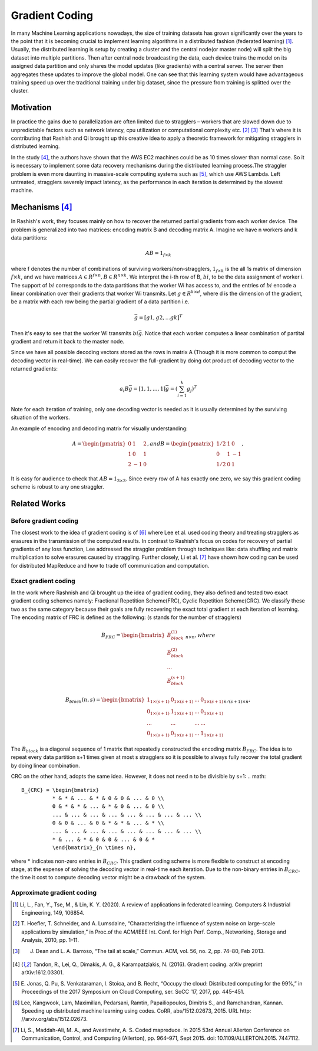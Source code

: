 Gradient Coding
===============

In many Machine Learning applications nowadays, the size of training datasets
has grown significantly over the years to the point that it
is becoming crucial to implement learning algorithms in a
distributed fashion (federated learning) [1]_. Usually, the distributed learning is setup by creating a cluster
and the central node(or master node) will split the big dataset into multiple partitions. Then after central node broadcasting the data, 
each device trains the model on its assigned data partition and only shares the model updates (like gradients) with a central server. 
The server then aggregates these updates to improve the global model. One can see that this learning system would have advantageous 
training speed up over the traditional training under big dataset, since the pressure from training is splitted over
the cluster.


Motivation
----------
In practice the gains due to parallelization are often limited due to stragglers – workers
that are slowed down due to unpredictable factors such as network latency, cpu utilization or computational 
complexity etc. [2]_ [3]_ That's where it is contributing that Rashish and Qi brought up this creative idea to apply
a theoretic framework for mitigating stragglers in distributed learning. 

In the study [4]_, the authors have shown that the AWS EC2 machines could be as 10 times slower than normal case.
So it is necessary to implement some data recovery mechanisms during the distributed learning process.The straggler 
problem is even more daunting in massive-scale computing systems such as [5]_, which use AWS Lambda. Left untreated, 
stragglers severely impact latency, as the performance in each iteration is determined by the slowest machine.

.. image:: intro/straggler_statistics.png
      :alt: Average measured communication times for a vector of dimension p = 500000 using n = 50 t2.micro worker machines (and a c3.8xlarge master machine). Error bars indicate one standard deviation.
      :width: 400px
      :height: 400px
      :align: center


Mechanisms [4]_
---------------
In Rashish's work, they focuses mainly on how to recover the returned partial gradients from each worker device. The problem
is generalized into two matrices: encoding matrix B and decoding matrix A. Imagine we have n workers and k data partitions:

.. math::

   AB = 1_{f \times k}

where f denotes the number of combinations of surviving workers/non-stragglers, :math:`1_{f \times k}` is the all 1s matrix of 
dimension :math:`f \times k`, and we have matrices :math:`A \in R^{f \times n}, B \in R^{n \times k}`.
We interpret the i-th row of B, :math:`bi`, to be the data assignment of worker i. The support of :math:`bi` corresponds
to the data partitions that the worker Wi has access to, and the entries of :math:`bi` encode a linear combination over 
their gradients that worker Wi transmits. Let :math:`g \in R^{k \times d}`, where d is the dimension of the gradient, be
a matrix with each row being the partial gradient of a data partition i.e.

.. math::

   \bar{g} = [g1,g2,...gk]^T

Then it's easy to see that the worker Wi transmits :math:`bi \bar{g}`. Notice that each worker computes a linear combination
of partital gradient and return it back to the master node. 

Since we have all possible decoding vectors stored as the rows in matrix A (Though it is more common to comput the
decoding vector in real-time). We can easily recover the full-gradient by doing dot product of decoding vector to the returned
gradients:

.. math::

   a_{i} B \bar{g} = [1,1,...,1] \bar{g} = (\sum_{i=1}^{k} g_{j})^T

Note for each iteration of training, only one decoding vector is needed as it is usually determined by the surviving
situation of the workers.

An example of encoding and decoding matrix for visually understanding:

.. math::
    A = \begin{pmatrix}
        0 & 1 & 2 \\
        1 & 0 & 1 \\
        2 & -1 & 0
        \end{pmatrix},
    and B = \begin{pmatrix}
            1/2 & 1 & 0 \\
            0 & 1 & -1 \\
            1/2 & 0 & 1
            \end{pmatrix},

It is easy for audience to check that :math:`AB=1_{3 \times 3}`. Since every row of A has exactly one zero, we say this
gradient coding scheme is robust to any one straggler.


Related Works
-------------

Before gradient coding
~~~~~~~~~~~~~~~~~~~~~~
The closest work to the idea of gradient coding is of [6]_ where Lee et al. used coding theory and treating stragglers 
as erasures in the transmission of the computed results. In contrast to Rashish's focus on codes for recovery of partial
gradients of any loss function, Lee addressed the straggler problem through techniques like: data shuffling and matrix
multiplication to solve erasures caused by straggling. Further closely, Li et al. [7]_ have shown how coding can be used 
for distributed MapReduce and how to trade off communication and computation.


Exact gradient coding
~~~~~~~~~~~~~~~~~~~~~
In the work where Rashnish and Qi brought up the idea of gradient coding, they also defined and tested two exact gradient
coding schemes namely: Fractional Repetition Scheme(FRC), Cyclic Repetition Scheme(CRC). We classify these two as the 
same category because their goals are fully recovering the exact total gradient at each iteration of learning.
The encoding matrix of FRC is defined as the following: (s stands for the number of stragglers)

.. math::
    B_{FRC} = \begin{bmatrix}
              B_{block}^{(1)} \\
              B_{block}^{(2)} \\
              ...\\
              B_{block}^{(s+1)}
              \end{bmatrix}_{n \times n}, where

.. math::
    B_{block}(n,s) = \begin{bmatrix}
              1_{1 \times (s+1)}& 0_{1 \times (s+1)}& ...& 0_{1 \times (s+1)} \\
              0_{1 \times (s+1)}& 1_{1 \times (s+1)}& ...& 0_{1 \times (s+1)} \\
              ... & ... & ... & ...\\
              0_{1 \times (s+1)}& 0_{1 \times (s+1)}& ...& 1_{1 \times (s+1)}
              \end{bmatrix}_{n/(s+1) \times n},

The :math:`B_{block}` is a diagonal sequence of 1 matrix that repeatedly constructed the encoding matrix :math:`B_{FRC}`.
The idea is to repeat every data partition s+1 times given at most s stragglers so it is possible to always fully recover
the total gradient by doing linear combination.


CRC on the other hand, adopts the same idea. However, it does not need n to be divisible by s+1:
.. math::
    B_{CRC} = \begin{bmatrix}
              * & * & ... & * & 0 & 0 & ... & 0 \\
              0 & * & * & ... & * & 0 & ... & 0 \\
              ... & ... & ... & ... & ... & ... & ... & ... \\
              0 & 0 & ... & 0 & * & * & ... & * \\
              ... & ... & ... & ... & ... & ... & ... & ... \\
              * & ... & * & 0 & 0 & ... & 0 & * 
              \end{bmatrix}_{n \times n},
where * indicates non-zero entries in :math:`B_{CRC}`. This gradient coding scheme is more flexible to construct at encoding
stage, at the expense of solving the decoding vector in real-time each iteration. Due to the non-binary entries in :math:`B_{CRC}`,
the time it cost to compute decoding vector might be a drawback of the system.


Approximate gradient coding
~~~~~~~~~~~~~~~~~~~~~~~~~~~


.. References
.. ..........

.. [1] Li, L., Fan, Y., Tse, M., & Lin, K. Y. (2020). A review of applications in federated learning. 
   Computers & Industrial Engineering, 149, 106854.

.. [2] T. Hoefler, T. Schneider, and A. Lumsdaine, “Characterizing the influence of system noise on 
   large-scale applications by simulation,” in Proc.of the ACM/IEEE Int. Conf. for High Perf. Comp., Networking, Storage and Analysis, 2010, pp. 1–11.

.. [3] J. Dean and L. A. Barroso, “The tail at scale,” Commun. ACM, vol. 56, no. 2, pp. 74–80, Feb 2013.

.. [4] Tandon, R., Lei, Q., Dimakis, A. G., & Karampatziakis, N. (2016). Gradient coding. arXiv preprint 
   arXiv:1612.03301.

.. [5] E. Jonas, Q. Pu, S. Venkataraman, I. Stoica, and B. Recht, “Occupy the
   cloud: Distributed computing for the 99%,” in Proceedings of the 2017
   Symposium on Cloud Computing, ser. SoCC ’17, 2017, pp. 445–451.

.. [6] Lee, Kangwook, Lam, Maximilian, Pedarsani, Ramtin,
   Papailiopoulos, Dimitris S., and Ramchandran, Kannan. Speeding up distributed machine learning using
   codes. CoRR, abs/1512.02673, 2015. URL http:
   //arxiv.org/abs/1512.02673.

.. [7] Li, S., Maddah-Ali, M. A., and Avestimehr, A. S. Coded
   mapreduce. In 2015 53rd Annual Allerton Conference
   on Communication, Control, and Computing (Allerton),
   pp. 964–971, Sept 2015. doi: 10.1109/ALLERTON.2015.
   7447112.


